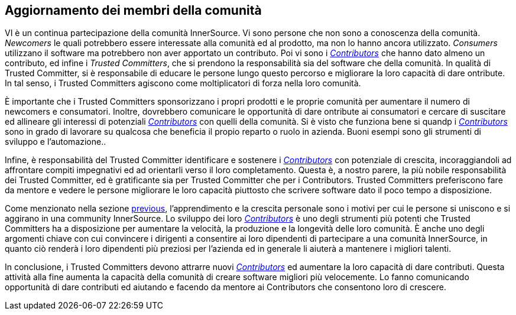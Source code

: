 
[[upleveling]]
== Aggiornamento dei membri della comunità

VI è un continua partecipazione della comunità InnerSource. Vi sono persone che non sono a conoscenza della comunità. _Newcomers_ le quali potrebbero essere interessate alla comunità ed al prodotto, ma non lo hanno ancora utilizzato. _Consumers_ utilizzano il software ma potrebbero non aver apportato un contributo. Poi vi sono i https://innersourcecommons.org/learn/learning-path/contributor[_Contributors_] che hanno dato almeno un contributo, ed infine i _Trusted Committers_, che si prendono la responsabilità sia del software che della comunità. In qualità di Trusted Committer, si è responsabile di educare le persone lungo questo percorso e migliorare la loro capacità di dare  ontribute. In tal senso, i Trusted Committers agiscono come moltiplicatori di forza nella loro comunità.

È importante che i Trusted Committers sponsorizzano i propri prodotti e le proprie comunità per aumentare il numero di newcomers e consumatori. Inoltre, dovrebbero comunicare le opportunità di dare  ontribute ai consumatori e cercare di suscitare ed allineare gli interessi di potenziali https://innersourcecommons.org/learn/learning-path/contributor[_Contributors_] con quelli della comunità. Si è visto che funziona bene si quandp i https://innersourcecommons.org/learn/learning-path/contributor[_Contributors_] sono in grado di lavorare su qualcosa che beneficia il propio reparto o ruolo in azienda. Buoni esempi sono gli strumenti di sviluppo e l'automazione..

Infine, è responsabilità del Trusted Committer identificare e sostenere i https://innersourcecommons.org/learn/learning-path/contributor[_Contributors_] con potenziale di crescita, incoraggiandoli ad affrontare compiti impegnativi ed ad orientarli verso il loro completamento. Questa è, a nostro parere, la più nobile responsabilità dei Trusted Committer, ed è gratificante sia per Trusted Committer che per i Contributors. Trusted Committers preferiscono fare da mentore e vedere le persone migliorare le loro capacità piuttosto che scrivere software dato il poco tempo a disposizione.

Come menzionato nella sezione https://innersourcecommons.org/it/learn/learning-path/trusted-committer/03/[previous], l'apprendimento e la crescita personale sono i motivi per cui le persone si uniscono e si aggirano in una community InnerSource. Lo sviluppo dei loro https://innersourcecommons.org/learn/learning-path/contributor[_Contributors_] è uno degli strumenti più potenti che Trusted Committers ha a disposizione per aumentare la velocità, la produzione e la longevità delle loro comunità. È anche uno degli argomenti chiave con cui convincere i dirigenti a consentire ai loro dipendenti di partecipare a una comunità InnerSource, in quanto ciò renderà i loro dipendenti più preziosi per l'azienda ed in generale li aiuterà a mantenere i migliori talenti.

In conclusione, i Trusted Committers devono attrarre nuovi https://innersourcecommons.org/learn/learning-path/contributor[_Contributors_] ed aumentare la loro capacità di dare contributi. Questa attività alla fine aumenta la capacità della comunità di creare software migliori più velocemente. Lo fanno comunicando opportunità di dare contributi ed aiutando e facendo da mentore ai Contributors che consentono loro di crescere.

